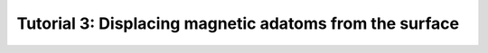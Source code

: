 
.. _tut3:

Tutorial 3: Displacing magnetic adatoms from the surface
========================================================